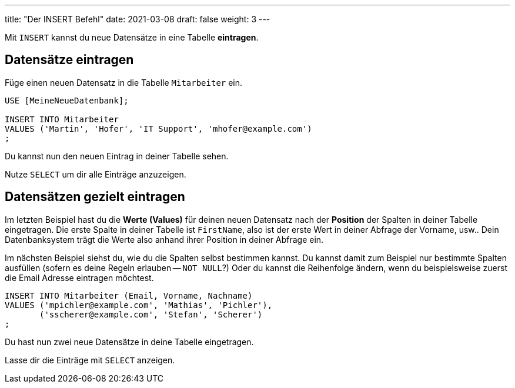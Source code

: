 ---
title: "Der INSERT Befehl"
date: 2021-03-08
draft: false
weight: 3
---

Mit `INSERT` kannst du neue Datensätze in eine Tabelle *eintragen*.

== Datensätze eintragen

Füge einen neuen Datensatz in die Tabelle `Mitarbeiter` ein.

[source]
----
USE [MeineNeueDatenbank];

INSERT INTO Mitarbeiter
VALUES ('Martin', 'Hofer', 'IT Support', 'mhofer@example.com')
;
----

Du kannst nun den neuen Eintrag in deiner Tabelle sehen.

Nutze `SELECT` um dir alle Einträge anzuzeigen.

== Datensätzen gezielt eintragen

Im letzten Beispiel hast du die *Werte (Values)* für deinen neuen Datensatz nach der *Position* der Spalten in deiner Tabelle eingetragen.
Die erste Spalte in deiner Tabelle ist `FirstName`, also ist der erste Wert in deiner Abfrage der Vorname, usw..
Dein Datenbanksystem trägt die Werte also anhand ihrer Position in deiner Abfrage ein.

Im nächsten Beispiel siehst du, wie du die Spalten selbst bestimmen kannst.
Du kannst damit zum Beispiel nur bestimmte Spalten ausfüllen (sofern es deine Regeln erlauben -- `NOT NULL`?)
Oder du kannst die Reihenfolge ändern, wenn du beispielsweise zuerst die Email Adresse eintragen möchtest.

[source]
----
INSERT INTO Mitarbeiter (Email, Vorname, Nachname)
VALUES ('mpichler@example.com', 'Mathias', 'Pichler'),
       ('sscherer@example.com', 'Stefan', 'Scherer')
;
----

Du hast nun zwei neue Datensätze in deine Tabelle eingetragen.

Lasse dir die Einträge mit `SELECT` anzeigen.
